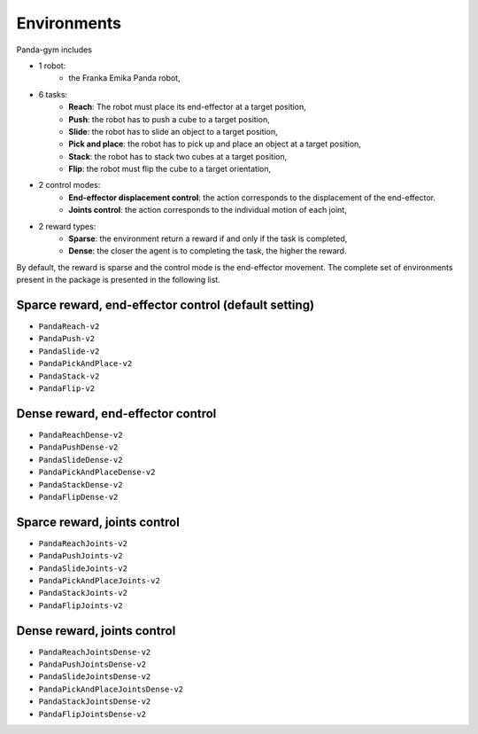 .. _environments:

Environments
============

Panda-gym includes 

- 1 robot: 
    - the Franka Emika Panda robot,
- 6 tasks:
    - **Reach**: The robot must place its end-effector at a target position,
    - **Push**: the robot has to push a cube to a target position,
    - **Slide**: the robot has to slide an object to a target position,
    - **Pick and place**: the robot has to pick up and place an object at a target position,
    - **Stack**: the robot has to stack two cubes at a target position,
    - **Flip**: the robot must flip the cube to a target orientation,
- 2 control modes:
    - **End-effector displacement control**: the action corresponds to the displacement of the end-effector.
    - **Joints control**: the action corresponds to the individual motion of each joint,
- 2 reward types:
    - **Sparse**: the environment return a reward if and only if the task is completed,
    - **Dense**: the closer the agent is to completing the task, the higher the reward.

By default, the reward is sparse and the control mode is the end-effector movement.
The complete set of environments present in the package is presented in the following list.

Sparce reward, end-effector control (default setting)
-----------------------------------------------------

* ``PandaReach-v2``
* ``PandaPush-v2``
* ``PandaSlide-v2``
* ``PandaPickAndPlace-v2``
* ``PandaStack-v2``
* ``PandaFlip-v2``

Dense reward, end-effector control
----------------------------------

* ``PandaReachDense-v2``
* ``PandaPushDense-v2``
* ``PandaSlideDense-v2``
* ``PandaPickAndPlaceDense-v2``
* ``PandaStackDense-v2``
* ``PandaFlipDense-v2``

Sparce reward, joints control
-----------------------------

* ``PandaReachJoints-v2``
* ``PandaPushJoints-v2``
* ``PandaSlideJoints-v2``
* ``PandaPickAndPlaceJoints-v2``
* ``PandaStackJoints-v2``
* ``PandaFlipJoints-v2``

Dense reward, joints control
----------------------------

* ``PandaReachJointsDense-v2``
* ``PandaPushJointsDense-v2``
* ``PandaSlideJointsDense-v2``
* ``PandaPickAndPlaceJointsDense-v2``
* ``PandaStackJointsDense-v2``
* ``PandaFlipJointsDense-v2``
